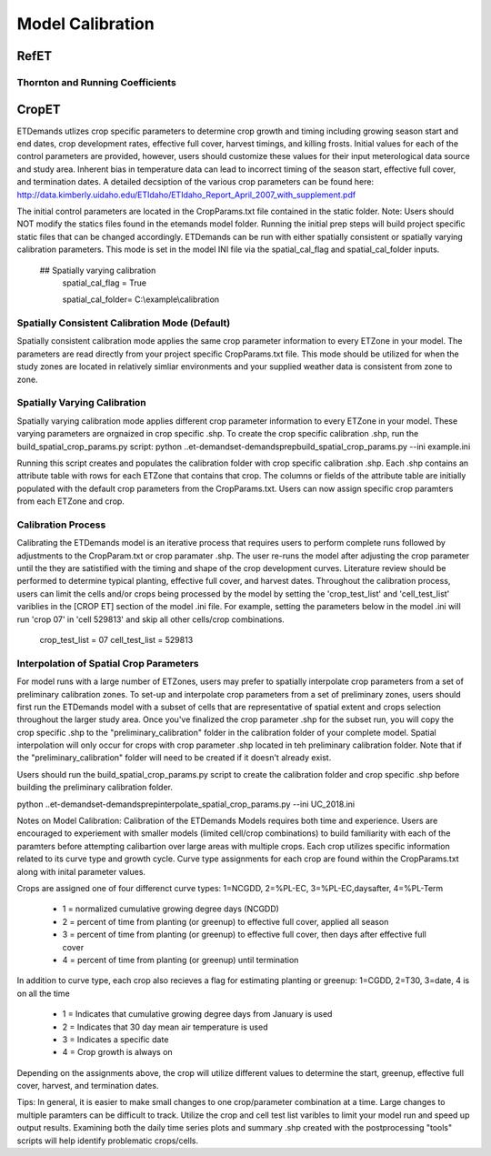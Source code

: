 .. _model-calibration:

Model Calibration
=================

.. _model-calibration-refet:

RefET
------

.. _model-calibration-refet-tr:

Thornton and Running Coefficients
^^^^^^^^^^^^^^^^^^^^^^^^^^^^^^^^^

.. _model-calibration-cropet:

CropET
------
ETDemands utlizes crop specific parameters to determine crop growth and timing including growing season start and end dates, crop development rates, effective full cover, harvest timings, and killing frosts. Initial values for each of the control parameters are provided, however, users should customize these values for their input meterological data source and study area. Inherent bias in temperature data can lead to incorrect timing of the season start, effective full cover, and termination dates. A detailed decsiption of the various crop parameters can be found here: http://data.kimberly.uidaho.edu/ETIdaho/ETIdaho_Report_April_2007_with_supplement.pdf

The initial control parameters are located in the CropParams.txt file contained in the static folder. Note: Users should NOT modify the statics files found in the etemands model folder. Running the initial prep steps will build project specific static files that can be changed accordingly. ETDemands can be run with either spatially consistent or spatially varying calibration parameters. This mode is set in the model INI file via the spatial_cal_flag and spatial_cal_folder inputs.

  ## Spatially varying calibration
    spatial_cal_flag = True
    
    spatial_cal_folder= C:\\example\\calibration

Spatially Consistent Calibration Mode (Default)
^^^^^^^^^^^^^^^^^^^^^^^^^^^^^^^^^
Spatially consistent calibration mode applies the same crop parameter information to every ETZone in your model. The parameters are read directly from your project specific CropParams.txt file. This mode should be utilized for when the study zones are located in relatively simliar environments and your supplied weather data is consistent from zone to zone.

Spatially Varying Calibration
^^^^^^^^^^^^^^^^^^^^^^^^^^^^^^^^^
Spatially varying calibration mode applies different crop parameter information to every ETZone in your model. These varying parameters are orgnaized in crop specific .shp. To create the crop specific calibration .shp, run the build_spatial_crop_params.py script:
python ..\et-demands\et-demands\prep\build_spatial_crop_params.py --ini example.ini 

Running this script creates and populates the calibration folder with crop specific calibration .shp. Each .shp contains an attribute table with rows for each ETZone that contains that crop. The columns or fields of the attribute table are initially populated with the default crop parameters from the CropParams.txt. Users can now assign specific crop paramters from each ETZone and crop. 

Calibration Process
^^^^^^^^^^^^^^^^^^^^^^^^^^^^^^^^^
Calibrating the ETDemands model is an iterative process that requires users to perform complete runs followed by adjustments to the CropParam.txt or crop paramater .shp. The user re-runs the model after adjusting the crop parameter until the they are satistified with the timing and shape of the crop development curves. Literature review should be performed to determine typical planting, effective full cover, and harvest dates. Throughout the calibration process, users can limit the cells and/or crops being processed by the model by setting the 'crop_test_list' and 'cell_test_list' variblies in the [CROP ET] section of the model .ini file. For example, setting the parameters below in the model .ini will run 'crop 07' in 'cell 529813' and skip all other cells/crop combinations. 

  crop_test_list = 07
  cell_test_list = 529813


Interpolation of Spatial Crop Parameters
^^^^^^^^^^^^^^^^^^^^^^^^^^^^^^^^^
For model runs with a large number of ETZones, users may prefer to spatially interpolate crop parameters from a set of preliminary calibration zones. To set-up and interpolate crop parameters from a set of preliminary zones, users should first run the ETDemands model with a subset of cells that are representative of spatial extent and crops selection throughout the larger study area. Once you've finalized the crop parameter .shp for the subset run, you will copy the crop specific .shp to the "preliminary_calibration" folder in the calibration folder of your complete model. Spatial interpolation will only occur for crops with crop parameter .shp located in teh preliminary calibration folder. Note that if the "preliminary_calibration" folder will need to be created if it doesn't already exist.

Users should run the build_spatial_crop_params.py script to create the calibration folder and crop specific .shp before building the preliminary calibration folder.  

python ..\et-demands\et-demands\prep\interpolate_spatial_crop_params.py --ini UC_2018.ini

Notes on Model Calibration:
Calibration of the ETDemands Models requires both time and experience. Users are encouraged to experiement with smaller models (limited cell/crop combinations) to build familiarity with each of the paramters before attempting calibartion over large areas with multiple crops. Each crop utilizes specific information related to its curve type and growth cycle. Curve type assignments for each crop are found within the CropParams.txt along with inital parameter values.   

Crops are assigned one of four differenct curve types: 1=NCGDD, 2=%PL-EC, 3=%PL-EC,daysafter, 4=%PL-Term
  
  - 1 = normalized cumulative growing degree days (NCGDD)
  - 2 = percent of time from planting (or greenup) to effective full cover, applied all season
  - 3 = percent of time from planting (or greenup) to effective full cover, then days after effective full cover
  - 4 = percent of time from planting (or greenup) until termination 

In addition to curve type, each crop also recieves a flag for estimating planting or greenup: 1=CGDD, 2=T30, 3=date, 4 is on all the time

  - 1 = Indicates that cumulative growing degree days from January is used
  - 2 = Indicates that 30 day mean air temperature is used
  - 3 = Indicates a specific date
  - 4 = Crop growth is always on

Depending on the assignments above, the crop will utilize different values to determine the start, greenup, effective full cover, harvest, and termination dates. 

Tips:
In general, it is easier to make small changes to one crop/parameter combination at a time. Large changes to multiple paramters can be difficult to track. Utilize the crop and cell test list varibles to limit your model run and speed up output results. Examining both the daily time series plots and summary .shp created with the postprocessing "tools" scripts will help identify problematic crops/cells. 



